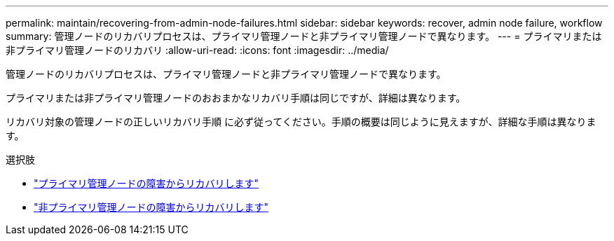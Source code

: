 ---
permalink: maintain/recovering-from-admin-node-failures.html 
sidebar: sidebar 
keywords: recover, admin node failure, workflow 
summary: 管理ノードのリカバリプロセスは、プライマリ管理ノードと非プライマリ管理ノードで異なります。 
---
= プライマリまたは非プライマリ管理ノードのリカバリ
:allow-uri-read: 
:icons: font
:imagesdir: ../media/


[role="lead"]
管理ノードのリカバリプロセスは、プライマリ管理ノードと非プライマリ管理ノードで異なります。

プライマリまたは非プライマリ管理ノードのおおまかなリカバリ手順は同じですが、詳細は異なります。

リカバリ対象の管理ノードの正しいリカバリ手順 に必ず従ってください。手順の概要は同じように見えますが、詳細な手順は異なります。

.選択肢
* link:recovering-from-primary-admin-node-failures.html["プライマリ管理ノードの障害からリカバリします"]
* link:recovering-from-non-primary-admin-node-failures.html["非プライマリ管理ノードの障害からリカバリします"]

